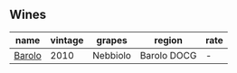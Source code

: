 :PROPERTIES:
:ID:                     3e8f3e55-2f21-41c1-a415-5a05fe8a577b
:END:

** Wines
:PROPERTIES:
:ID:                     e2b655ed-d3d1-48ee-86ab-9a2fc48f1a63
:END:

#+attr_html: :class wines-table
|                                                name | vintage |   grapes |      region | rate |
|-----------------------------------------------------+---------+----------+-------------+------|
| [[barberry:/wines/6edeac40-1d7c-40d4-b5c3-bf82058a6baf][Barolo]] |    2010 | Nebbiolo | Barolo DOCG |    - |
